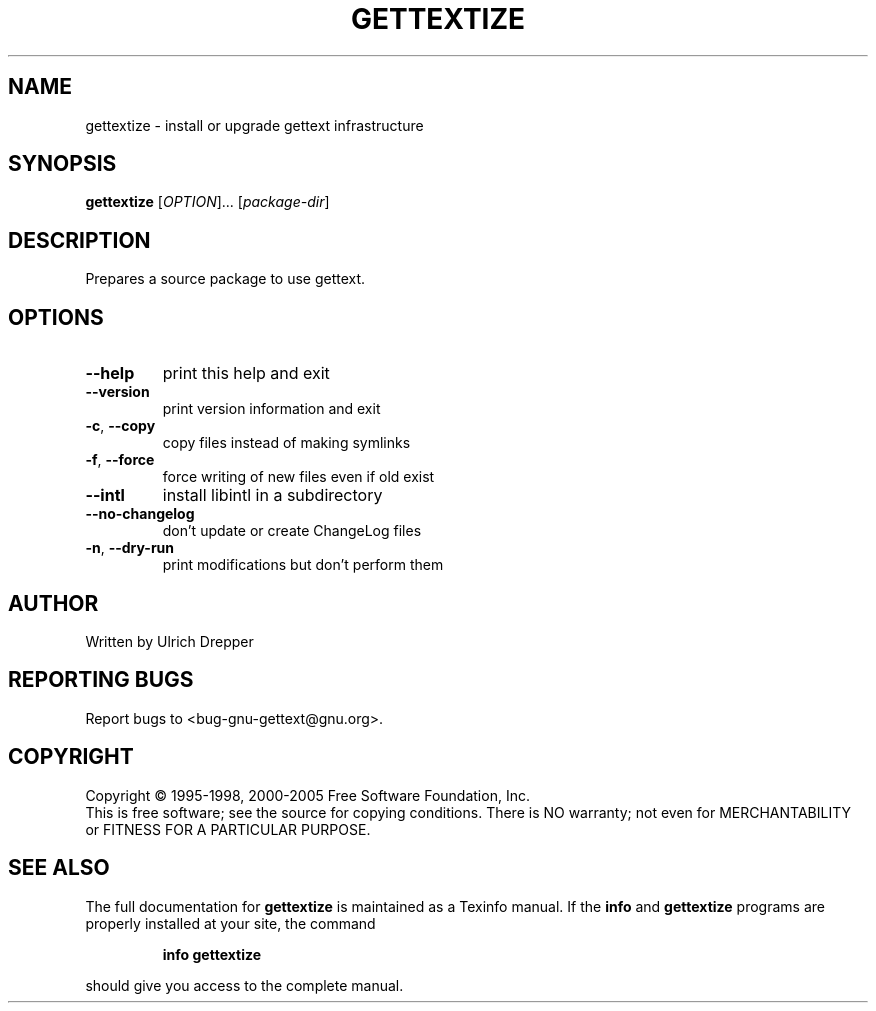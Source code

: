 .\" DO NOT MODIFY THIS FILE!  It was generated by help2man 1.24.
.TH GETTEXTIZE "1" "June 2006" "GNU gettext-tools 0.14.6" GNU
.SH NAME
gettextize \- install or upgrade gettext infrastructure
.SH SYNOPSIS
.B gettextize
[\fIOPTION\fR]... [\fIpackage-dir\fR]
.SH DESCRIPTION
.\" Add any additional description here
.PP
Prepares a source package to use gettext.
.SH OPTIONS
.TP
\fB\-\-help\fR
print this help and exit
.TP
\fB\-\-version\fR
print version information and exit
.TP
\fB\-c\fR, \fB\-\-copy\fR
copy files instead of making symlinks
.TP
\fB\-f\fR, \fB\-\-force\fR
force writing of new files even if old exist
.TP
\fB\-\-intl\fR
install libintl in a subdirectory
.TP
\fB\-\-no\-changelog\fR
don't update or create ChangeLog files
.TP
\fB\-n\fR, \fB\-\-dry\-run\fR
print modifications but don't perform them
.SH AUTHOR
Written by Ulrich Drepper
.SH "REPORTING BUGS"
Report bugs to <bug-gnu-gettext@gnu.org>.
.SH COPYRIGHT
Copyright \(co 1995-1998, 2000-2005 Free Software Foundation, Inc.
.br
This is free software; see the source for copying conditions.  There is NO
warranty; not even for MERCHANTABILITY or FITNESS FOR A PARTICULAR PURPOSE.
.SH "SEE ALSO"
The full documentation for
.B gettextize
is maintained as a Texinfo manual.  If the
.B info
and
.B gettextize
programs are properly installed at your site, the command
.IP
.B info gettextize
.PP
should give you access to the complete manual.
